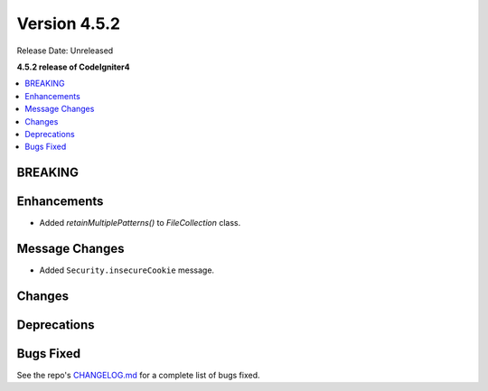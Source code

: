 #############
Version 4.5.2
#############

Release Date: Unreleased

**4.5.2 release of CodeIgniter4**

.. contents::
    :local:
    :depth: 3

********
BREAKING
********

************
Enhancements
************
- Added `retainMultiplePatterns()` to `FileCollection` class.


***************
Message Changes
***************

- Added ``Security.insecureCookie`` message.

*******
Changes
*******

************
Deprecations
************

**********
Bugs Fixed
**********

See the repo's
`CHANGELOG.md <https://github.com/codeigniter4/CodeIgniter4/blob/develop/CHANGELOG.md>`_
for a complete list of bugs fixed.
